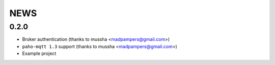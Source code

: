 NEWS
====

0.2.0
-----

* Broker authentication (thanks to mussha <madpampers@gmail.com>)
* ``paho-mqtt 1.3`` support (thanks to mussha <madpampers@gmail.com>)
* Example project
